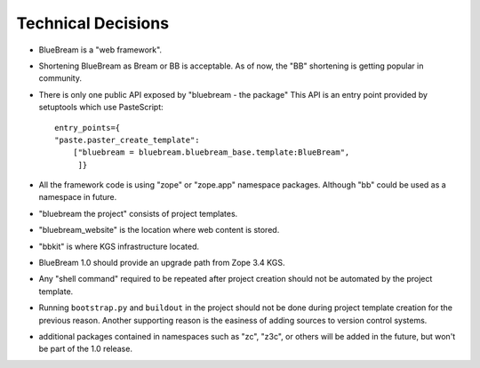 Technical Decisions
-------------------

- BlueBream is a "web framework".

- Shortening BlueBream as Bream or BB is acceptable.  As of now, the
  "BB" shortening is getting popular in community.

- There is only one public API exposed by "bluebream - the package"
  This API is an entry point provided by setuptools which use
  PasteScript::

    entry_points={
    "paste.paster_create_template":
        ["bluebream = bluebream.bluebream_base.template:BlueBream",
         ]}

- All the framework code is using "zope" or "zope.app" namespace
  packages. Although "bb" could be used as a namespace in future.

- "bluebream the project" consists of project templates.

- "bluebream_website" is the location where web content is stored.

- "bbkit" is where KGS infrastructure located.

- BlueBream 1.0 should provide an upgrade path from Zope 3.4 KGS.

- Any "shell command" required to be repeated after project creation
  should not be automated by the project template.

- Running ``bootstrap.py`` and ``buildout`` in the project should not
  be done during project template creation for the previous reason.
  Another supporting reason is the easiness of adding sources to
  version control systems.

- additional packages contained in namespaces such as "zc", "z3c", or
  others will be added in the future, but won't be part of the 1.0
  release.


.. raw:: html

  <div id="disqus_thread"></div><script type="text/javascript"
  src="http://disqus.com/forums/bluebream/embed.js"></script><noscript><a
  href="http://disqus.com/forums/bluebream/?url=ref">View the
  discussion thread.</a></noscript><a href="http://disqus.com"
  class="dsq-brlink">blog comments powered by <span
  class="logo-disqus">Disqus</span></a>

